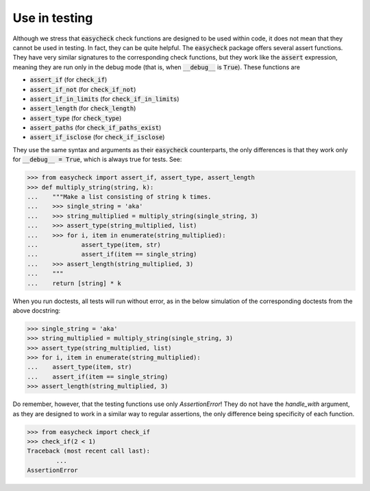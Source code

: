 Use in testing
--------------

Although we stress that :code:`easycheck` check functions are designed to be used within code, it does not mean that they cannot be used in testing. In fact, they can be quite helpful. The :code:`easycheck` package offers several assert functions. They have very similar signatures to the corresponding check functions, but they work like the :code:`assert` expression, meaning they are run only in the debug mode (that is, when :code:`__debug__` is :code:`True`). These functions are

* :code:`assert_if` (for :code:`check_if`)
* :code:`assert_if_not` (for :code:`check_if_not`)
* :code:`assert_if_in_limits` (for :code:`check_if_in_limits`)
* :code:`assert_length` (for :code:`check_length`)
* :code:`assert_type` (for :code:`check_type`)
* :code:`assert_paths` (for :code:`check_if_paths_exist`)
* :code:`assert_if_isclose` (for :code:`check_if_isclose`)

They use the same syntax and arguments as their :code:`easycheck` counterparts, the only differences is that they work only for :code:`__debug__ = True`, which is always true for tests. See:

.. code-block:: python

    >>> from easycheck import assert_if, assert_type, assert_length
    >>> def multiply_string(string, k):
    ...    """Make a list consisting of string k times.
    ...    >>> single_string = 'aka'
    ...    >>> string_multiplied = multiply_string(single_string, 3)
    ...    >>> assert_type(string_multiplied, list)
    ...    >>> for i, item in enumerate(string_multiplied):
    ...            assert_type(item, str)
    ...            assert_if(item == single_string)
    ...    >>> assert_length(string_multiplied, 3)
    ...    """
    ...    return [string] * k

When you run doctests, all tests will run without error, as in the below simulation of the corresponding doctests from the above docstring:

.. code-block:: python

    >>> single_string = 'aka'
    >>> string_multiplied = multiply_string(single_string, 3)
    >>> assert_type(string_multiplied, list)
    >>> for i, item in enumerate(string_multiplied):
    ...    assert_type(item, str)
    ...    assert_if(item == single_string)
    >>> assert_length(string_multiplied, 3)

Do remember, however, that the testing functions use only `AssertionError`! They do not have the `handle_with` argument, as they are designed to work in a similar way to regular assertions, the only difference being specificity of each function.

.. code-block:: python
    
    >>> from easycheck import check_if
    >>> check_if(2 < 1)
    Traceback (most recent call last):
	    ...
    AssertionError
    
